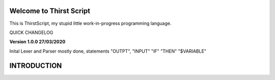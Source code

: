 Welcome to Thirst Script
===========================

This is ThirstScript, my stupid little work-in-progress programming language.

QUICK CHANGELOG

**Version 1.0.0  27/03/2020**

Inital Lexer and Parser mostly done, statements "OUTPT", "INPUT" "IF" "THEN" "$VARIABLE"

INTRODUCTION
==============================
